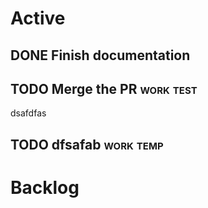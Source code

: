 * Active

** DONE Finish documentation
CLOSED: [2021-05-07 Fri 19:47] SCHEDULED: <2021-05-08 Sat>
** TODO Merge the PR                                             :work:test:
dsafdfas
** TODO dfsafab                                                  :work:temp:
* Backlog

